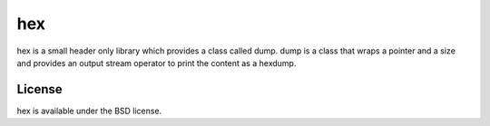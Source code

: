 ===
hex
===
hex is a small header only library which provides a class called dump.
dump is a class that wraps a pointer and a size and provides an output stream
operator to print the content as a hexdump.

License
=======

hex is available under the BSD license.
